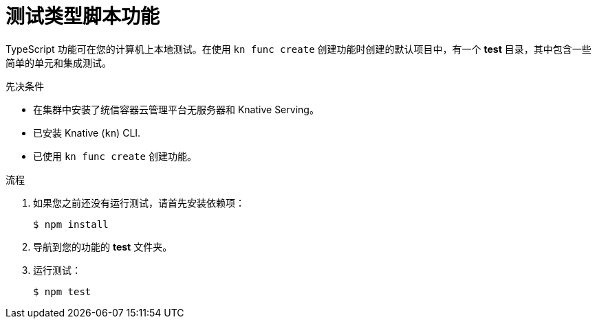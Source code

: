 // Module included in the following assemblies
//
// * serverless/functions/serverless-developing-typescript-functions.adoc

:_content-type: PROCEDURE
[id="serverless-testing-typescript-functions_{context}"]
= 测试类型脚本功能

TypeScript 功能可在您的计算机上本地测试。在使用 `kn func create` 创建功能时创建的默认项目中，有一个 *test* 目录，其中包含一些简单的单元和集成测试。

.先决条件

* 在集群中安装了统信容器云管理平台无服务器和 Knative Serving。
* 已安装 Knative (`kn`) CLI.
* 已使用 `kn func create` 创建功能。

.流程

. 如果您之前还没有运行测试，请首先安装依赖项：
+
[source,terminal]
----
$ npm install
----

. 导航到您的功能的 *test* 文件夹。

. 运行测试：
+
[source,terminal]
----
$ npm test
----
